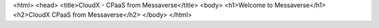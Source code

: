 <html>
<head>
<title>CloudX - CPaaS from Messaverse</title>
<body>
<h1>Welcome to Messaverse</h1>
<h2>CloudX CPaaS from Messaverse</h2>
</body>
</html>
